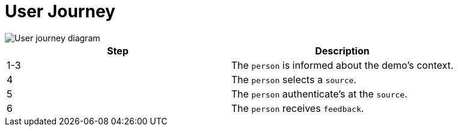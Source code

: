 = User Journey
:description: A description of the user journey of the UI-Transfer Demo project.
:sectanchors:
:url-repo: https://github.com/digita-ai/ui-transfer-demo
:page-tags: ui-transfer

image::user-journey.svg[User journey diagram]

[cols="<,<",options="header",]
|===
|Step |Description
|1-3 |The `person` is informed about the demo’s context.
|4 |The `person` selects a `source`.
|5 |The `person` authenticate’s at the `source`.
|6 |The `person` receives `feedback`.
|===
